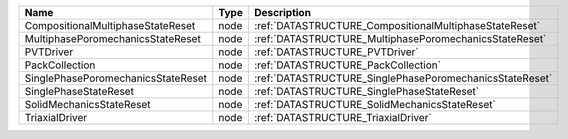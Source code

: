 

================================== ==== ======================================================= 
Name                               Type Description                                             
================================== ==== ======================================================= 
CompositionalMultiphaseStateReset  node :ref:`DATASTRUCTURE_CompositionalMultiphaseStateReset`  
MultiphasePoromechanicsStateReset  node :ref:`DATASTRUCTURE_MultiphasePoromechanicsStateReset`  
PVTDriver                          node :ref:`DATASTRUCTURE_PVTDriver`                          
PackCollection                     node :ref:`DATASTRUCTURE_PackCollection`                     
SinglePhasePoromechanicsStateReset node :ref:`DATASTRUCTURE_SinglePhasePoromechanicsStateReset` 
SinglePhaseStateReset              node :ref:`DATASTRUCTURE_SinglePhaseStateReset`              
SolidMechanicsStateReset           node :ref:`DATASTRUCTURE_SolidMechanicsStateReset`           
TriaxialDriver                     node :ref:`DATASTRUCTURE_TriaxialDriver`                     
================================== ==== ======================================================= 


